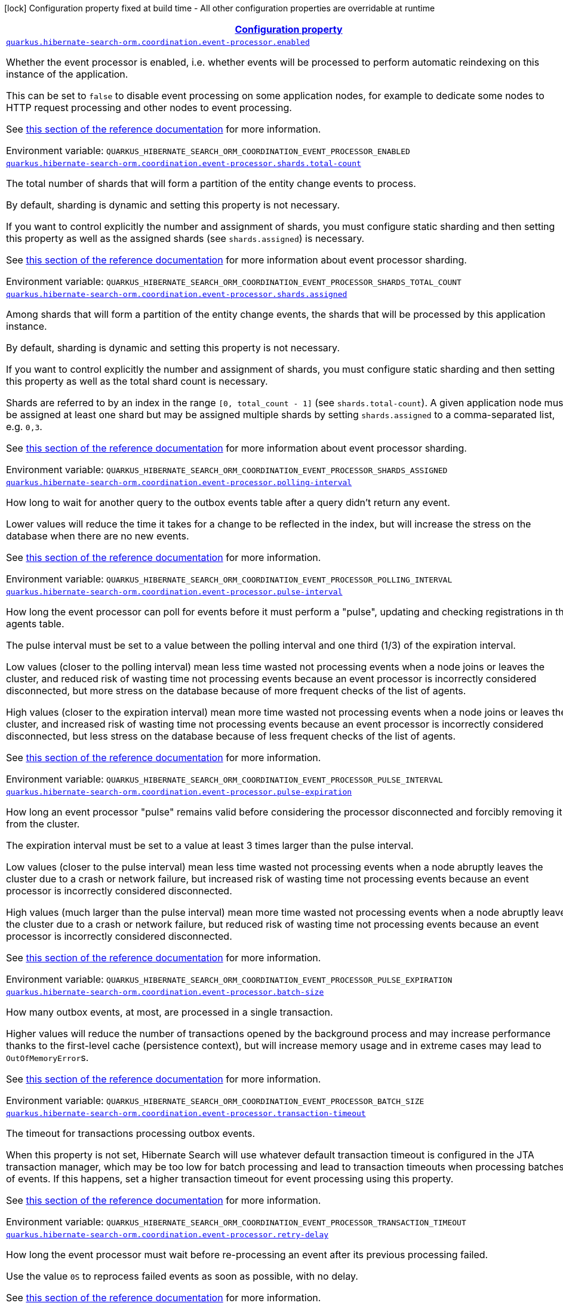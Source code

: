 
:summaryTableId: quarkus-hibernate-search-orm-coordination-outboxpolling-config-group-hibernate-search-outbox-polling-runtime-config-persistence-unit-agents-config
[.configuration-legend]
icon:lock[title=Fixed at build time] Configuration property fixed at build time - All other configuration properties are overridable at runtime
[.configuration-reference, cols="80,.^10,.^10"]
|===

h|[[quarkus-hibernate-search-orm-coordination-outboxpolling-config-group-hibernate-search-outbox-polling-runtime-config-persistence-unit-agents-config_configuration]]link:#quarkus-hibernate-search-orm-coordination-outboxpolling-config-group-hibernate-search-outbox-polling-runtime-config-persistence-unit-agents-config_configuration[Configuration property]

h|Type
h|Default

a| [[quarkus-hibernate-search-orm-coordination-outboxpolling-config-group-hibernate-search-outbox-polling-runtime-config-persistence-unit-agents-config_quarkus-hibernate-search-orm-coordination-event-processor-enabled]]`link:#quarkus-hibernate-search-orm-coordination-outboxpolling-config-group-hibernate-search-outbox-polling-runtime-config-persistence-unit-agents-config_quarkus-hibernate-search-orm-coordination-event-processor-enabled[quarkus.hibernate-search-orm.coordination.event-processor.enabled]`


[.description]
--
Whether the event processor is enabled,
i.e. whether events will be processed to perform automatic reindexing on this instance of the application.

This can be set to `false` to disable event processing on some application nodes,
for example to dedicate some nodes to HTTP request processing and other nodes to event processing.

See
link:{hibernate-search-docs-url}#coordination-outbox-polling-event-processor[this section of the reference documentation]
for more information.

ifdef::add-copy-button-to-env-var[]
Environment variable: env_var_with_copy_button:+++QUARKUS_HIBERNATE_SEARCH_ORM_COORDINATION_EVENT_PROCESSOR_ENABLED+++[]
endif::add-copy-button-to-env-var[]
ifndef::add-copy-button-to-env-var[]
Environment variable: `+++QUARKUS_HIBERNATE_SEARCH_ORM_COORDINATION_EVENT_PROCESSOR_ENABLED+++`
endif::add-copy-button-to-env-var[]
--|boolean 
|`true`


a| [[quarkus-hibernate-search-orm-coordination-outboxpolling-config-group-hibernate-search-outbox-polling-runtime-config-persistence-unit-agents-config_quarkus-hibernate-search-orm-coordination-event-processor-shards-total-count]]`link:#quarkus-hibernate-search-orm-coordination-outboxpolling-config-group-hibernate-search-outbox-polling-runtime-config-persistence-unit-agents-config_quarkus-hibernate-search-orm-coordination-event-processor-shards-total-count[quarkus.hibernate-search-orm.coordination.event-processor.shards.total-count]`


[.description]
--
The total number of shards that will form a partition of the entity change events to process.

By default, sharding is dynamic and setting this property is not necessary.

If you want to control explicitly the number and assignment of shards,
you must configure static sharding and then setting this property as well as the assigned shards (see `shards.assigned`)
is necessary.

See
link:{hibernate-search-docs-url}#coordination-outbox-polling-event-processor-sharding[this section of the reference documentation]
for more information about event processor sharding.

ifdef::add-copy-button-to-env-var[]
Environment variable: env_var_with_copy_button:+++QUARKUS_HIBERNATE_SEARCH_ORM_COORDINATION_EVENT_PROCESSOR_SHARDS_TOTAL_COUNT+++[]
endif::add-copy-button-to-env-var[]
ifndef::add-copy-button-to-env-var[]
Environment variable: `+++QUARKUS_HIBERNATE_SEARCH_ORM_COORDINATION_EVENT_PROCESSOR_SHARDS_TOTAL_COUNT+++`
endif::add-copy-button-to-env-var[]
--|int 
|


a| [[quarkus-hibernate-search-orm-coordination-outboxpolling-config-group-hibernate-search-outbox-polling-runtime-config-persistence-unit-agents-config_quarkus-hibernate-search-orm-coordination-event-processor-shards-assigned]]`link:#quarkus-hibernate-search-orm-coordination-outboxpolling-config-group-hibernate-search-outbox-polling-runtime-config-persistence-unit-agents-config_quarkus-hibernate-search-orm-coordination-event-processor-shards-assigned[quarkus.hibernate-search-orm.coordination.event-processor.shards.assigned]`


[.description]
--
Among shards that will form a partition of the entity change events,
the shards that will be processed by this application instance.

By default, sharding is dynamic and setting this property is not necessary.

If you want to control explicitly the number and assignment of shards,
you must configure static sharding and then setting this property as well as the total shard count
is necessary.

Shards are referred to by an index in the range `[0, total_count - 1]` (see `shards.total-count`).
A given application node must be assigned at least one shard but may be assigned multiple shards
by setting `shards.assigned` to a comma-separated list, e.g. `0,3`.

See
link:{hibernate-search-docs-url}#coordination-outbox-polling-event-processor-sharding[this section of the reference documentation]
for more information about event processor sharding.

ifdef::add-copy-button-to-env-var[]
Environment variable: env_var_with_copy_button:+++QUARKUS_HIBERNATE_SEARCH_ORM_COORDINATION_EVENT_PROCESSOR_SHARDS_ASSIGNED+++[]
endif::add-copy-button-to-env-var[]
ifndef::add-copy-button-to-env-var[]
Environment variable: `+++QUARKUS_HIBERNATE_SEARCH_ORM_COORDINATION_EVENT_PROCESSOR_SHARDS_ASSIGNED+++`
endif::add-copy-button-to-env-var[]
--|list of int 
|


a| [[quarkus-hibernate-search-orm-coordination-outboxpolling-config-group-hibernate-search-outbox-polling-runtime-config-persistence-unit-agents-config_quarkus-hibernate-search-orm-coordination-event-processor-polling-interval]]`link:#quarkus-hibernate-search-orm-coordination-outboxpolling-config-group-hibernate-search-outbox-polling-runtime-config-persistence-unit-agents-config_quarkus-hibernate-search-orm-coordination-event-processor-polling-interval[quarkus.hibernate-search-orm.coordination.event-processor.polling-interval]`


[.description]
--
How long to wait for another query to the outbox events table after a query didn’t return any event.

Lower values will reduce the time it takes for a change to be reflected in the index,
but will increase the stress on the database when there are no new events.

See
link:{hibernate-search-docs-url}#coordination-outbox-polling-event-processor[this section of the reference documentation]
for more information.

ifdef::add-copy-button-to-env-var[]
Environment variable: env_var_with_copy_button:+++QUARKUS_HIBERNATE_SEARCH_ORM_COORDINATION_EVENT_PROCESSOR_POLLING_INTERVAL+++[]
endif::add-copy-button-to-env-var[]
ifndef::add-copy-button-to-env-var[]
Environment variable: `+++QUARKUS_HIBERNATE_SEARCH_ORM_COORDINATION_EVENT_PROCESSOR_POLLING_INTERVAL+++`
endif::add-copy-button-to-env-var[]
--|link:https://docs.oracle.com/javase/8/docs/api/java/time/Duration.html[Duration]
  link:#duration-note-anchor-{summaryTableId}[icon:question-circle[title=More information about the Duration format]]
|`0.100S`


a| [[quarkus-hibernate-search-orm-coordination-outboxpolling-config-group-hibernate-search-outbox-polling-runtime-config-persistence-unit-agents-config_quarkus-hibernate-search-orm-coordination-event-processor-pulse-interval]]`link:#quarkus-hibernate-search-orm-coordination-outboxpolling-config-group-hibernate-search-outbox-polling-runtime-config-persistence-unit-agents-config_quarkus-hibernate-search-orm-coordination-event-processor-pulse-interval[quarkus.hibernate-search-orm.coordination.event-processor.pulse-interval]`


[.description]
--
How long the event processor can poll for events before it must perform a "pulse",
updating and checking registrations in the agents table.

The pulse interval must be set to a value between the polling interval
and one third (1/3) of the expiration interval.

Low values (closer to the polling interval) mean less time wasted not processing events
when a node joins or leaves the cluster,
and reduced risk of wasting time not processing events
because an event processor is incorrectly considered disconnected,
but more stress on the database because of more frequent checks of the list of agents.

High values (closer to the expiration interval) mean more time wasted not processing events
when a node joins or leaves the cluster,
and increased risk of wasting time not processing events
because an event processor is incorrectly considered disconnected,
but less stress on the database because of less frequent checks of the list of agents.

See
link:{hibernate-search-docs-url}#coordination-outbox-polling-event-processor[this section of the reference documentation]
for more information.

ifdef::add-copy-button-to-env-var[]
Environment variable: env_var_with_copy_button:+++QUARKUS_HIBERNATE_SEARCH_ORM_COORDINATION_EVENT_PROCESSOR_PULSE_INTERVAL+++[]
endif::add-copy-button-to-env-var[]
ifndef::add-copy-button-to-env-var[]
Environment variable: `+++QUARKUS_HIBERNATE_SEARCH_ORM_COORDINATION_EVENT_PROCESSOR_PULSE_INTERVAL+++`
endif::add-copy-button-to-env-var[]
--|link:https://docs.oracle.com/javase/8/docs/api/java/time/Duration.html[Duration]
  link:#duration-note-anchor-{summaryTableId}[icon:question-circle[title=More information about the Duration format]]
|`2S`


a| [[quarkus-hibernate-search-orm-coordination-outboxpolling-config-group-hibernate-search-outbox-polling-runtime-config-persistence-unit-agents-config_quarkus-hibernate-search-orm-coordination-event-processor-pulse-expiration]]`link:#quarkus-hibernate-search-orm-coordination-outboxpolling-config-group-hibernate-search-outbox-polling-runtime-config-persistence-unit-agents-config_quarkus-hibernate-search-orm-coordination-event-processor-pulse-expiration[quarkus.hibernate-search-orm.coordination.event-processor.pulse-expiration]`


[.description]
--
How long an event processor "pulse" remains valid before considering the processor disconnected
and forcibly removing it from the cluster.

The expiration interval must be set to a value at least 3 times larger than the pulse interval.

Low values (closer to the pulse interval) mean less time wasted not processing events
when a node abruptly leaves the cluster due to a crash or network failure,
but increased risk of wasting time not processing events
because an event processor is incorrectly considered disconnected.

High values (much larger than the pulse interval) mean more time wasted not processing events
when a node abruptly leaves the cluster due to a crash or network failure,
but reduced risk of wasting time not processing events
because an event processor is incorrectly considered disconnected.

See
link:{hibernate-search-docs-url}#coordination-outbox-polling-event-processor[this section of the reference documentation]
for more information.

ifdef::add-copy-button-to-env-var[]
Environment variable: env_var_with_copy_button:+++QUARKUS_HIBERNATE_SEARCH_ORM_COORDINATION_EVENT_PROCESSOR_PULSE_EXPIRATION+++[]
endif::add-copy-button-to-env-var[]
ifndef::add-copy-button-to-env-var[]
Environment variable: `+++QUARKUS_HIBERNATE_SEARCH_ORM_COORDINATION_EVENT_PROCESSOR_PULSE_EXPIRATION+++`
endif::add-copy-button-to-env-var[]
--|link:https://docs.oracle.com/javase/8/docs/api/java/time/Duration.html[Duration]
  link:#duration-note-anchor-{summaryTableId}[icon:question-circle[title=More information about the Duration format]]
|`30S`


a| [[quarkus-hibernate-search-orm-coordination-outboxpolling-config-group-hibernate-search-outbox-polling-runtime-config-persistence-unit-agents-config_quarkus-hibernate-search-orm-coordination-event-processor-batch-size]]`link:#quarkus-hibernate-search-orm-coordination-outboxpolling-config-group-hibernate-search-outbox-polling-runtime-config-persistence-unit-agents-config_quarkus-hibernate-search-orm-coordination-event-processor-batch-size[quarkus.hibernate-search-orm.coordination.event-processor.batch-size]`


[.description]
--
How many outbox events, at most, are processed in a single transaction.

Higher values will reduce the number of transactions opened by the background process
and may increase performance thanks to the first-level cache (persistence context),
but will increase memory usage and in extreme cases may lead to ``OutOfMemoryError``s.

See
link:{hibernate-search-docs-url}#coordination-outbox-polling-event-processor[this section of the reference documentation]
for more information.

ifdef::add-copy-button-to-env-var[]
Environment variable: env_var_with_copy_button:+++QUARKUS_HIBERNATE_SEARCH_ORM_COORDINATION_EVENT_PROCESSOR_BATCH_SIZE+++[]
endif::add-copy-button-to-env-var[]
ifndef::add-copy-button-to-env-var[]
Environment variable: `+++QUARKUS_HIBERNATE_SEARCH_ORM_COORDINATION_EVENT_PROCESSOR_BATCH_SIZE+++`
endif::add-copy-button-to-env-var[]
--|int 
|`50`


a| [[quarkus-hibernate-search-orm-coordination-outboxpolling-config-group-hibernate-search-outbox-polling-runtime-config-persistence-unit-agents-config_quarkus-hibernate-search-orm-coordination-event-processor-transaction-timeout]]`link:#quarkus-hibernate-search-orm-coordination-outboxpolling-config-group-hibernate-search-outbox-polling-runtime-config-persistence-unit-agents-config_quarkus-hibernate-search-orm-coordination-event-processor-transaction-timeout[quarkus.hibernate-search-orm.coordination.event-processor.transaction-timeout]`


[.description]
--
The timeout for transactions processing outbox events.

When this property is not set,
Hibernate Search will use whatever default transaction timeout is configured in the JTA transaction manager,
which may be too low for batch processing and lead to transaction timeouts when processing batches of events.
If this happens, set a higher transaction timeout for event processing using this property.

See
link:{hibernate-search-docs-url}#coordination-outbox-polling-event-processor[this section of the reference documentation]
for more information.

ifdef::add-copy-button-to-env-var[]
Environment variable: env_var_with_copy_button:+++QUARKUS_HIBERNATE_SEARCH_ORM_COORDINATION_EVENT_PROCESSOR_TRANSACTION_TIMEOUT+++[]
endif::add-copy-button-to-env-var[]
ifndef::add-copy-button-to-env-var[]
Environment variable: `+++QUARKUS_HIBERNATE_SEARCH_ORM_COORDINATION_EVENT_PROCESSOR_TRANSACTION_TIMEOUT+++`
endif::add-copy-button-to-env-var[]
--|link:https://docs.oracle.com/javase/8/docs/api/java/time/Duration.html[Duration]
  link:#duration-note-anchor-{summaryTableId}[icon:question-circle[title=More information about the Duration format]]
|


a| [[quarkus-hibernate-search-orm-coordination-outboxpolling-config-group-hibernate-search-outbox-polling-runtime-config-persistence-unit-agents-config_quarkus-hibernate-search-orm-coordination-event-processor-retry-delay]]`link:#quarkus-hibernate-search-orm-coordination-outboxpolling-config-group-hibernate-search-outbox-polling-runtime-config-persistence-unit-agents-config_quarkus-hibernate-search-orm-coordination-event-processor-retry-delay[quarkus.hibernate-search-orm.coordination.event-processor.retry-delay]`


[.description]
--
How long the event processor must wait before re-processing an event after its previous processing failed.

Use the value `0S` to reprocess failed events as soon as possible, with no delay.

See
link:{hibernate-search-docs-url}#coordination-outbox-polling-event-processor[this section of the reference documentation]
for more information.

ifdef::add-copy-button-to-env-var[]
Environment variable: env_var_with_copy_button:+++QUARKUS_HIBERNATE_SEARCH_ORM_COORDINATION_EVENT_PROCESSOR_RETRY_DELAY+++[]
endif::add-copy-button-to-env-var[]
ifndef::add-copy-button-to-env-var[]
Environment variable: `+++QUARKUS_HIBERNATE_SEARCH_ORM_COORDINATION_EVENT_PROCESSOR_RETRY_DELAY+++`
endif::add-copy-button-to-env-var[]
--|link:https://docs.oracle.com/javase/8/docs/api/java/time/Duration.html[Duration]
  link:#duration-note-anchor-{summaryTableId}[icon:question-circle[title=More information about the Duration format]]
|`30S`


a| [[quarkus-hibernate-search-orm-coordination-outboxpolling-config-group-hibernate-search-outbox-polling-runtime-config-persistence-unit-agents-config_quarkus-hibernate-search-orm-coordination-mass-indexer-polling-interval]]`link:#quarkus-hibernate-search-orm-coordination-outboxpolling-config-group-hibernate-search-outbox-polling-runtime-config-persistence-unit-agents-config_quarkus-hibernate-search-orm-coordination-mass-indexer-polling-interval[quarkus.hibernate-search-orm.coordination.mass-indexer.polling-interval]`


[.description]
--
How long to wait for another query to the agent table
when actively waiting for event processors to suspend themselves.

Low values will reduce the time it takes for the mass indexer agent to detect
that event processors finally suspended themselves,
but will increase the stress on the database while the mass indexer agent is actively waiting.

High values will increase the time it takes for the mass indexer agent to detect
that event processors finally suspended themselves,
but will reduce the stress on the database while the mass indexer agent is actively waiting.

See
link:{hibernate-search-docs-url}#coordination-outbox-polling-mass-indexer[this section of the reference documentation]
for more information.

ifdef::add-copy-button-to-env-var[]
Environment variable: env_var_with_copy_button:+++QUARKUS_HIBERNATE_SEARCH_ORM_COORDINATION_MASS_INDEXER_POLLING_INTERVAL+++[]
endif::add-copy-button-to-env-var[]
ifndef::add-copy-button-to-env-var[]
Environment variable: `+++QUARKUS_HIBERNATE_SEARCH_ORM_COORDINATION_MASS_INDEXER_POLLING_INTERVAL+++`
endif::add-copy-button-to-env-var[]
--|link:https://docs.oracle.com/javase/8/docs/api/java/time/Duration.html[Duration]
  link:#duration-note-anchor-{summaryTableId}[icon:question-circle[title=More information about the Duration format]]
|`0.100S`


a| [[quarkus-hibernate-search-orm-coordination-outboxpolling-config-group-hibernate-search-outbox-polling-runtime-config-persistence-unit-agents-config_quarkus-hibernate-search-orm-coordination-mass-indexer-pulse-interval]]`link:#quarkus-hibernate-search-orm-coordination-outboxpolling-config-group-hibernate-search-outbox-polling-runtime-config-persistence-unit-agents-config_quarkus-hibernate-search-orm-coordination-mass-indexer-pulse-interval[quarkus.hibernate-search-orm.coordination.mass-indexer.pulse-interval]`


[.description]
--
How long the mass indexer can wait before it must perform a "pulse",
updating and checking registrations in the agent table.

The pulse interval must be set to a value between the polling interval
and one third (1/3) of the expiration interval.

Low values (closer to the polling interval) mean reduced risk of
event processors starting to process events again during mass indexing
because a mass indexer agent is incorrectly considered disconnected,
but more stress on the database because of more frequent updates of the mass indexer agent's entry in the agent table.

High values (closer to the expiration interval) mean increased risk of
event processors starting to process events again during mass indexing
because a mass indexer agent is incorrectly considered disconnected,
but less stress on the database because of less frequent updates of the mass indexer agent's entry in the agent table.

See
link:{hibernate-search-docs-url}#coordination-outbox-polling-mass-indexer[this section of the reference documentation]
for more information.

ifdef::add-copy-button-to-env-var[]
Environment variable: env_var_with_copy_button:+++QUARKUS_HIBERNATE_SEARCH_ORM_COORDINATION_MASS_INDEXER_PULSE_INTERVAL+++[]
endif::add-copy-button-to-env-var[]
ifndef::add-copy-button-to-env-var[]
Environment variable: `+++QUARKUS_HIBERNATE_SEARCH_ORM_COORDINATION_MASS_INDEXER_PULSE_INTERVAL+++`
endif::add-copy-button-to-env-var[]
--|link:https://docs.oracle.com/javase/8/docs/api/java/time/Duration.html[Duration]
  link:#duration-note-anchor-{summaryTableId}[icon:question-circle[title=More information about the Duration format]]
|`2S`


a| [[quarkus-hibernate-search-orm-coordination-outboxpolling-config-group-hibernate-search-outbox-polling-runtime-config-persistence-unit-agents-config_quarkus-hibernate-search-orm-coordination-mass-indexer-pulse-expiration]]`link:#quarkus-hibernate-search-orm-coordination-outboxpolling-config-group-hibernate-search-outbox-polling-runtime-config-persistence-unit-agents-config_quarkus-hibernate-search-orm-coordination-mass-indexer-pulse-expiration[quarkus.hibernate-search-orm.coordination.mass-indexer.pulse-expiration]`


[.description]
--
How long an event processor "pulse" remains valid before considering the processor disconnected
and forcibly removing it from the cluster.

The expiration interval must be set to a value at least 3 times larger than the pulse interval.

Low values (closer to the pulse interval) mean less time wasted with event processors not processing events
when a mass indexer agent terminates due to a crash,
but increased risk of event processors starting to process events again during mass indexing
because a mass indexer agent is incorrectly considered disconnected.

High values (much larger than the pulse interval) mean more time wasted with event processors not processing events
when a mass indexer agent terminates due to a crash,
but reduced risk of event processors starting to process events again during mass indexing
because a mass indexer agent is incorrectly considered disconnected.

See
link:{hibernate-search-docs-url}#coordination-outbox-polling-mass-indexer[this section of the reference documentation]
for more information.

ifdef::add-copy-button-to-env-var[]
Environment variable: env_var_with_copy_button:+++QUARKUS_HIBERNATE_SEARCH_ORM_COORDINATION_MASS_INDEXER_PULSE_EXPIRATION+++[]
endif::add-copy-button-to-env-var[]
ifndef::add-copy-button-to-env-var[]
Environment variable: `+++QUARKUS_HIBERNATE_SEARCH_ORM_COORDINATION_MASS_INDEXER_PULSE_EXPIRATION+++`
endif::add-copy-button-to-env-var[]
--|link:https://docs.oracle.com/javase/8/docs/api/java/time/Duration.html[Duration]
  link:#duration-note-anchor-{summaryTableId}[icon:question-circle[title=More information about the Duration format]]
|`30S`


a| [[quarkus-hibernate-search-orm-coordination-outboxpolling-config-group-hibernate-search-outbox-polling-runtime-config-persistence-unit-agents-config_quarkus-hibernate-search-orm-coordination-tenants-tenant-id-event-processor-enabled]]`link:#quarkus-hibernate-search-orm-coordination-outboxpolling-config-group-hibernate-search-outbox-polling-runtime-config-persistence-unit-agents-config_quarkus-hibernate-search-orm-coordination-tenants-tenant-id-event-processor-enabled[quarkus.hibernate-search-orm.coordination.tenants."tenant-id".event-processor.enabled]`


[.description]
--
Whether the event processor is enabled,
i.e. whether events will be processed to perform automatic reindexing on this instance of the application.

This can be set to `false` to disable event processing on some application nodes,
for example to dedicate some nodes to HTTP request processing and other nodes to event processing.

See
link:{hibernate-search-docs-url}#coordination-outbox-polling-event-processor[this section of the reference documentation]
for more information.

ifdef::add-copy-button-to-env-var[]
Environment variable: env_var_with_copy_button:+++QUARKUS_HIBERNATE_SEARCH_ORM_COORDINATION_TENANTS__TENANT_ID__EVENT_PROCESSOR_ENABLED+++[]
endif::add-copy-button-to-env-var[]
ifndef::add-copy-button-to-env-var[]
Environment variable: `+++QUARKUS_HIBERNATE_SEARCH_ORM_COORDINATION_TENANTS__TENANT_ID__EVENT_PROCESSOR_ENABLED+++`
endif::add-copy-button-to-env-var[]
--|boolean 
|`true`


a| [[quarkus-hibernate-search-orm-coordination-outboxpolling-config-group-hibernate-search-outbox-polling-runtime-config-persistence-unit-agents-config_quarkus-hibernate-search-orm-coordination-tenants-tenant-id-event-processor-shards-total-count]]`link:#quarkus-hibernate-search-orm-coordination-outboxpolling-config-group-hibernate-search-outbox-polling-runtime-config-persistence-unit-agents-config_quarkus-hibernate-search-orm-coordination-tenants-tenant-id-event-processor-shards-total-count[quarkus.hibernate-search-orm.coordination.tenants."tenant-id".event-processor.shards.total-count]`


[.description]
--
The total number of shards that will form a partition of the entity change events to process.

By default, sharding is dynamic and setting this property is not necessary.

If you want to control explicitly the number and assignment of shards,
you must configure static sharding and then setting this property as well as the assigned shards (see `shards.assigned`)
is necessary.

See
link:{hibernate-search-docs-url}#coordination-outbox-polling-event-processor-sharding[this section of the reference documentation]
for more information about event processor sharding.

ifdef::add-copy-button-to-env-var[]
Environment variable: env_var_with_copy_button:+++QUARKUS_HIBERNATE_SEARCH_ORM_COORDINATION_TENANTS__TENANT_ID__EVENT_PROCESSOR_SHARDS_TOTAL_COUNT+++[]
endif::add-copy-button-to-env-var[]
ifndef::add-copy-button-to-env-var[]
Environment variable: `+++QUARKUS_HIBERNATE_SEARCH_ORM_COORDINATION_TENANTS__TENANT_ID__EVENT_PROCESSOR_SHARDS_TOTAL_COUNT+++`
endif::add-copy-button-to-env-var[]
--|int 
|


a| [[quarkus-hibernate-search-orm-coordination-outboxpolling-config-group-hibernate-search-outbox-polling-runtime-config-persistence-unit-agents-config_quarkus-hibernate-search-orm-coordination-tenants-tenant-id-event-processor-shards-assigned]]`link:#quarkus-hibernate-search-orm-coordination-outboxpolling-config-group-hibernate-search-outbox-polling-runtime-config-persistence-unit-agents-config_quarkus-hibernate-search-orm-coordination-tenants-tenant-id-event-processor-shards-assigned[quarkus.hibernate-search-orm.coordination.tenants."tenant-id".event-processor.shards.assigned]`


[.description]
--
Among shards that will form a partition of the entity change events,
the shards that will be processed by this application instance.

By default, sharding is dynamic and setting this property is not necessary.

If you want to control explicitly the number and assignment of shards,
you must configure static sharding and then setting this property as well as the total shard count
is necessary.

Shards are referred to by an index in the range `[0, total_count - 1]` (see `shards.total-count`).
A given application node must be assigned at least one shard but may be assigned multiple shards
by setting `shards.assigned` to a comma-separated list, e.g. `0,3`.

See
link:{hibernate-search-docs-url}#coordination-outbox-polling-event-processor-sharding[this section of the reference documentation]
for more information about event processor sharding.

ifdef::add-copy-button-to-env-var[]
Environment variable: env_var_with_copy_button:+++QUARKUS_HIBERNATE_SEARCH_ORM_COORDINATION_TENANTS__TENANT_ID__EVENT_PROCESSOR_SHARDS_ASSIGNED+++[]
endif::add-copy-button-to-env-var[]
ifndef::add-copy-button-to-env-var[]
Environment variable: `+++QUARKUS_HIBERNATE_SEARCH_ORM_COORDINATION_TENANTS__TENANT_ID__EVENT_PROCESSOR_SHARDS_ASSIGNED+++`
endif::add-copy-button-to-env-var[]
--|list of int 
|


a| [[quarkus-hibernate-search-orm-coordination-outboxpolling-config-group-hibernate-search-outbox-polling-runtime-config-persistence-unit-agents-config_quarkus-hibernate-search-orm-coordination-tenants-tenant-id-event-processor-polling-interval]]`link:#quarkus-hibernate-search-orm-coordination-outboxpolling-config-group-hibernate-search-outbox-polling-runtime-config-persistence-unit-agents-config_quarkus-hibernate-search-orm-coordination-tenants-tenant-id-event-processor-polling-interval[quarkus.hibernate-search-orm.coordination.tenants."tenant-id".event-processor.polling-interval]`


[.description]
--
How long to wait for another query to the outbox events table after a query didn’t return any event.

Lower values will reduce the time it takes for a change to be reflected in the index,
but will increase the stress on the database when there are no new events.

See
link:{hibernate-search-docs-url}#coordination-outbox-polling-event-processor[this section of the reference documentation]
for more information.

ifdef::add-copy-button-to-env-var[]
Environment variable: env_var_with_copy_button:+++QUARKUS_HIBERNATE_SEARCH_ORM_COORDINATION_TENANTS__TENANT_ID__EVENT_PROCESSOR_POLLING_INTERVAL+++[]
endif::add-copy-button-to-env-var[]
ifndef::add-copy-button-to-env-var[]
Environment variable: `+++QUARKUS_HIBERNATE_SEARCH_ORM_COORDINATION_TENANTS__TENANT_ID__EVENT_PROCESSOR_POLLING_INTERVAL+++`
endif::add-copy-button-to-env-var[]
--|link:https://docs.oracle.com/javase/8/docs/api/java/time/Duration.html[Duration]
  link:#duration-note-anchor-{summaryTableId}[icon:question-circle[title=More information about the Duration format]]
|`0.100S`


a| [[quarkus-hibernate-search-orm-coordination-outboxpolling-config-group-hibernate-search-outbox-polling-runtime-config-persistence-unit-agents-config_quarkus-hibernate-search-orm-coordination-tenants-tenant-id-event-processor-pulse-interval]]`link:#quarkus-hibernate-search-orm-coordination-outboxpolling-config-group-hibernate-search-outbox-polling-runtime-config-persistence-unit-agents-config_quarkus-hibernate-search-orm-coordination-tenants-tenant-id-event-processor-pulse-interval[quarkus.hibernate-search-orm.coordination.tenants."tenant-id".event-processor.pulse-interval]`


[.description]
--
How long the event processor can poll for events before it must perform a "pulse",
updating and checking registrations in the agents table.

The pulse interval must be set to a value between the polling interval
and one third (1/3) of the expiration interval.

Low values (closer to the polling interval) mean less time wasted not processing events
when a node joins or leaves the cluster,
and reduced risk of wasting time not processing events
because an event processor is incorrectly considered disconnected,
but more stress on the database because of more frequent checks of the list of agents.

High values (closer to the expiration interval) mean more time wasted not processing events
when a node joins or leaves the cluster,
and increased risk of wasting time not processing events
because an event processor is incorrectly considered disconnected,
but less stress on the database because of less frequent checks of the list of agents.

See
link:{hibernate-search-docs-url}#coordination-outbox-polling-event-processor[this section of the reference documentation]
for more information.

ifdef::add-copy-button-to-env-var[]
Environment variable: env_var_with_copy_button:+++QUARKUS_HIBERNATE_SEARCH_ORM_COORDINATION_TENANTS__TENANT_ID__EVENT_PROCESSOR_PULSE_INTERVAL+++[]
endif::add-copy-button-to-env-var[]
ifndef::add-copy-button-to-env-var[]
Environment variable: `+++QUARKUS_HIBERNATE_SEARCH_ORM_COORDINATION_TENANTS__TENANT_ID__EVENT_PROCESSOR_PULSE_INTERVAL+++`
endif::add-copy-button-to-env-var[]
--|link:https://docs.oracle.com/javase/8/docs/api/java/time/Duration.html[Duration]
  link:#duration-note-anchor-{summaryTableId}[icon:question-circle[title=More information about the Duration format]]
|`2S`


a| [[quarkus-hibernate-search-orm-coordination-outboxpolling-config-group-hibernate-search-outbox-polling-runtime-config-persistence-unit-agents-config_quarkus-hibernate-search-orm-coordination-tenants-tenant-id-event-processor-pulse-expiration]]`link:#quarkus-hibernate-search-orm-coordination-outboxpolling-config-group-hibernate-search-outbox-polling-runtime-config-persistence-unit-agents-config_quarkus-hibernate-search-orm-coordination-tenants-tenant-id-event-processor-pulse-expiration[quarkus.hibernate-search-orm.coordination.tenants."tenant-id".event-processor.pulse-expiration]`


[.description]
--
How long an event processor "pulse" remains valid before considering the processor disconnected
and forcibly removing it from the cluster.

The expiration interval must be set to a value at least 3 times larger than the pulse interval.

Low values (closer to the pulse interval) mean less time wasted not processing events
when a node abruptly leaves the cluster due to a crash or network failure,
but increased risk of wasting time not processing events
because an event processor is incorrectly considered disconnected.

High values (much larger than the pulse interval) mean more time wasted not processing events
when a node abruptly leaves the cluster due to a crash or network failure,
but reduced risk of wasting time not processing events
because an event processor is incorrectly considered disconnected.

See
link:{hibernate-search-docs-url}#coordination-outbox-polling-event-processor[this section of the reference documentation]
for more information.

ifdef::add-copy-button-to-env-var[]
Environment variable: env_var_with_copy_button:+++QUARKUS_HIBERNATE_SEARCH_ORM_COORDINATION_TENANTS__TENANT_ID__EVENT_PROCESSOR_PULSE_EXPIRATION+++[]
endif::add-copy-button-to-env-var[]
ifndef::add-copy-button-to-env-var[]
Environment variable: `+++QUARKUS_HIBERNATE_SEARCH_ORM_COORDINATION_TENANTS__TENANT_ID__EVENT_PROCESSOR_PULSE_EXPIRATION+++`
endif::add-copy-button-to-env-var[]
--|link:https://docs.oracle.com/javase/8/docs/api/java/time/Duration.html[Duration]
  link:#duration-note-anchor-{summaryTableId}[icon:question-circle[title=More information about the Duration format]]
|`30S`


a| [[quarkus-hibernate-search-orm-coordination-outboxpolling-config-group-hibernate-search-outbox-polling-runtime-config-persistence-unit-agents-config_quarkus-hibernate-search-orm-coordination-tenants-tenant-id-event-processor-batch-size]]`link:#quarkus-hibernate-search-orm-coordination-outboxpolling-config-group-hibernate-search-outbox-polling-runtime-config-persistence-unit-agents-config_quarkus-hibernate-search-orm-coordination-tenants-tenant-id-event-processor-batch-size[quarkus.hibernate-search-orm.coordination.tenants."tenant-id".event-processor.batch-size]`


[.description]
--
How many outbox events, at most, are processed in a single transaction.

Higher values will reduce the number of transactions opened by the background process
and may increase performance thanks to the first-level cache (persistence context),
but will increase memory usage and in extreme cases may lead to ``OutOfMemoryError``s.

See
link:{hibernate-search-docs-url}#coordination-outbox-polling-event-processor[this section of the reference documentation]
for more information.

ifdef::add-copy-button-to-env-var[]
Environment variable: env_var_with_copy_button:+++QUARKUS_HIBERNATE_SEARCH_ORM_COORDINATION_TENANTS__TENANT_ID__EVENT_PROCESSOR_BATCH_SIZE+++[]
endif::add-copy-button-to-env-var[]
ifndef::add-copy-button-to-env-var[]
Environment variable: `+++QUARKUS_HIBERNATE_SEARCH_ORM_COORDINATION_TENANTS__TENANT_ID__EVENT_PROCESSOR_BATCH_SIZE+++`
endif::add-copy-button-to-env-var[]
--|int 
|`50`


a| [[quarkus-hibernate-search-orm-coordination-outboxpolling-config-group-hibernate-search-outbox-polling-runtime-config-persistence-unit-agents-config_quarkus-hibernate-search-orm-coordination-tenants-tenant-id-event-processor-transaction-timeout]]`link:#quarkus-hibernate-search-orm-coordination-outboxpolling-config-group-hibernate-search-outbox-polling-runtime-config-persistence-unit-agents-config_quarkus-hibernate-search-orm-coordination-tenants-tenant-id-event-processor-transaction-timeout[quarkus.hibernate-search-orm.coordination.tenants."tenant-id".event-processor.transaction-timeout]`


[.description]
--
The timeout for transactions processing outbox events.

When this property is not set,
Hibernate Search will use whatever default transaction timeout is configured in the JTA transaction manager,
which may be too low for batch processing and lead to transaction timeouts when processing batches of events.
If this happens, set a higher transaction timeout for event processing using this property.

See
link:{hibernate-search-docs-url}#coordination-outbox-polling-event-processor[this section of the reference documentation]
for more information.

ifdef::add-copy-button-to-env-var[]
Environment variable: env_var_with_copy_button:+++QUARKUS_HIBERNATE_SEARCH_ORM_COORDINATION_TENANTS__TENANT_ID__EVENT_PROCESSOR_TRANSACTION_TIMEOUT+++[]
endif::add-copy-button-to-env-var[]
ifndef::add-copy-button-to-env-var[]
Environment variable: `+++QUARKUS_HIBERNATE_SEARCH_ORM_COORDINATION_TENANTS__TENANT_ID__EVENT_PROCESSOR_TRANSACTION_TIMEOUT+++`
endif::add-copy-button-to-env-var[]
--|link:https://docs.oracle.com/javase/8/docs/api/java/time/Duration.html[Duration]
  link:#duration-note-anchor-{summaryTableId}[icon:question-circle[title=More information about the Duration format]]
|


a| [[quarkus-hibernate-search-orm-coordination-outboxpolling-config-group-hibernate-search-outbox-polling-runtime-config-persistence-unit-agents-config_quarkus-hibernate-search-orm-coordination-tenants-tenant-id-event-processor-retry-delay]]`link:#quarkus-hibernate-search-orm-coordination-outboxpolling-config-group-hibernate-search-outbox-polling-runtime-config-persistence-unit-agents-config_quarkus-hibernate-search-orm-coordination-tenants-tenant-id-event-processor-retry-delay[quarkus.hibernate-search-orm.coordination.tenants."tenant-id".event-processor.retry-delay]`


[.description]
--
How long the event processor must wait before re-processing an event after its previous processing failed.

Use the value `0S` to reprocess failed events as soon as possible, with no delay.

See
link:{hibernate-search-docs-url}#coordination-outbox-polling-event-processor[this section of the reference documentation]
for more information.

ifdef::add-copy-button-to-env-var[]
Environment variable: env_var_with_copy_button:+++QUARKUS_HIBERNATE_SEARCH_ORM_COORDINATION_TENANTS__TENANT_ID__EVENT_PROCESSOR_RETRY_DELAY+++[]
endif::add-copy-button-to-env-var[]
ifndef::add-copy-button-to-env-var[]
Environment variable: `+++QUARKUS_HIBERNATE_SEARCH_ORM_COORDINATION_TENANTS__TENANT_ID__EVENT_PROCESSOR_RETRY_DELAY+++`
endif::add-copy-button-to-env-var[]
--|link:https://docs.oracle.com/javase/8/docs/api/java/time/Duration.html[Duration]
  link:#duration-note-anchor-{summaryTableId}[icon:question-circle[title=More information about the Duration format]]
|`30S`


a| [[quarkus-hibernate-search-orm-coordination-outboxpolling-config-group-hibernate-search-outbox-polling-runtime-config-persistence-unit-agents-config_quarkus-hibernate-search-orm-coordination-tenants-tenant-id-mass-indexer-polling-interval]]`link:#quarkus-hibernate-search-orm-coordination-outboxpolling-config-group-hibernate-search-outbox-polling-runtime-config-persistence-unit-agents-config_quarkus-hibernate-search-orm-coordination-tenants-tenant-id-mass-indexer-polling-interval[quarkus.hibernate-search-orm.coordination.tenants."tenant-id".mass-indexer.polling-interval]`


[.description]
--
How long to wait for another query to the agent table
when actively waiting for event processors to suspend themselves.

Low values will reduce the time it takes for the mass indexer agent to detect
that event processors finally suspended themselves,
but will increase the stress on the database while the mass indexer agent is actively waiting.

High values will increase the time it takes for the mass indexer agent to detect
that event processors finally suspended themselves,
but will reduce the stress on the database while the mass indexer agent is actively waiting.

See
link:{hibernate-search-docs-url}#coordination-outbox-polling-mass-indexer[this section of the reference documentation]
for more information.

ifdef::add-copy-button-to-env-var[]
Environment variable: env_var_with_copy_button:+++QUARKUS_HIBERNATE_SEARCH_ORM_COORDINATION_TENANTS__TENANT_ID__MASS_INDEXER_POLLING_INTERVAL+++[]
endif::add-copy-button-to-env-var[]
ifndef::add-copy-button-to-env-var[]
Environment variable: `+++QUARKUS_HIBERNATE_SEARCH_ORM_COORDINATION_TENANTS__TENANT_ID__MASS_INDEXER_POLLING_INTERVAL+++`
endif::add-copy-button-to-env-var[]
--|link:https://docs.oracle.com/javase/8/docs/api/java/time/Duration.html[Duration]
  link:#duration-note-anchor-{summaryTableId}[icon:question-circle[title=More information about the Duration format]]
|`0.100S`


a| [[quarkus-hibernate-search-orm-coordination-outboxpolling-config-group-hibernate-search-outbox-polling-runtime-config-persistence-unit-agents-config_quarkus-hibernate-search-orm-coordination-tenants-tenant-id-mass-indexer-pulse-interval]]`link:#quarkus-hibernate-search-orm-coordination-outboxpolling-config-group-hibernate-search-outbox-polling-runtime-config-persistence-unit-agents-config_quarkus-hibernate-search-orm-coordination-tenants-tenant-id-mass-indexer-pulse-interval[quarkus.hibernate-search-orm.coordination.tenants."tenant-id".mass-indexer.pulse-interval]`


[.description]
--
How long the mass indexer can wait before it must perform a "pulse",
updating and checking registrations in the agent table.

The pulse interval must be set to a value between the polling interval
and one third (1/3) of the expiration interval.

Low values (closer to the polling interval) mean reduced risk of
event processors starting to process events again during mass indexing
because a mass indexer agent is incorrectly considered disconnected,
but more stress on the database because of more frequent updates of the mass indexer agent's entry in the agent table.

High values (closer to the expiration interval) mean increased risk of
event processors starting to process events again during mass indexing
because a mass indexer agent is incorrectly considered disconnected,
but less stress on the database because of less frequent updates of the mass indexer agent's entry in the agent table.

See
link:{hibernate-search-docs-url}#coordination-outbox-polling-mass-indexer[this section of the reference documentation]
for more information.

ifdef::add-copy-button-to-env-var[]
Environment variable: env_var_with_copy_button:+++QUARKUS_HIBERNATE_SEARCH_ORM_COORDINATION_TENANTS__TENANT_ID__MASS_INDEXER_PULSE_INTERVAL+++[]
endif::add-copy-button-to-env-var[]
ifndef::add-copy-button-to-env-var[]
Environment variable: `+++QUARKUS_HIBERNATE_SEARCH_ORM_COORDINATION_TENANTS__TENANT_ID__MASS_INDEXER_PULSE_INTERVAL+++`
endif::add-copy-button-to-env-var[]
--|link:https://docs.oracle.com/javase/8/docs/api/java/time/Duration.html[Duration]
  link:#duration-note-anchor-{summaryTableId}[icon:question-circle[title=More information about the Duration format]]
|`2S`


a| [[quarkus-hibernate-search-orm-coordination-outboxpolling-config-group-hibernate-search-outbox-polling-runtime-config-persistence-unit-agents-config_quarkus-hibernate-search-orm-coordination-tenants-tenant-id-mass-indexer-pulse-expiration]]`link:#quarkus-hibernate-search-orm-coordination-outboxpolling-config-group-hibernate-search-outbox-polling-runtime-config-persistence-unit-agents-config_quarkus-hibernate-search-orm-coordination-tenants-tenant-id-mass-indexer-pulse-expiration[quarkus.hibernate-search-orm.coordination.tenants."tenant-id".mass-indexer.pulse-expiration]`


[.description]
--
How long an event processor "pulse" remains valid before considering the processor disconnected
and forcibly removing it from the cluster.

The expiration interval must be set to a value at least 3 times larger than the pulse interval.

Low values (closer to the pulse interval) mean less time wasted with event processors not processing events
when a mass indexer agent terminates due to a crash,
but increased risk of event processors starting to process events again during mass indexing
because a mass indexer agent is incorrectly considered disconnected.

High values (much larger than the pulse interval) mean more time wasted with event processors not processing events
when a mass indexer agent terminates due to a crash,
but reduced risk of event processors starting to process events again during mass indexing
because a mass indexer agent is incorrectly considered disconnected.

See
link:{hibernate-search-docs-url}#coordination-outbox-polling-mass-indexer[this section of the reference documentation]
for more information.

ifdef::add-copy-button-to-env-var[]
Environment variable: env_var_with_copy_button:+++QUARKUS_HIBERNATE_SEARCH_ORM_COORDINATION_TENANTS__TENANT_ID__MASS_INDEXER_PULSE_EXPIRATION+++[]
endif::add-copy-button-to-env-var[]
ifndef::add-copy-button-to-env-var[]
Environment variable: `+++QUARKUS_HIBERNATE_SEARCH_ORM_COORDINATION_TENANTS__TENANT_ID__MASS_INDEXER_PULSE_EXPIRATION+++`
endif::add-copy-button-to-env-var[]
--|link:https://docs.oracle.com/javase/8/docs/api/java/time/Duration.html[Duration]
  link:#duration-note-anchor-{summaryTableId}[icon:question-circle[title=More information about the Duration format]]
|`30S`


a| [[quarkus-hibernate-search-orm-coordination-outboxpolling-config-group-hibernate-search-outbox-polling-runtime-config-persistence-unit-agents-config_quarkus-hibernate-search-orm-persistence-unit-name-coordination-event-processor-enabled]]`link:#quarkus-hibernate-search-orm-coordination-outboxpolling-config-group-hibernate-search-outbox-polling-runtime-config-persistence-unit-agents-config_quarkus-hibernate-search-orm-persistence-unit-name-coordination-event-processor-enabled[quarkus.hibernate-search-orm."persistence-unit-name".coordination.event-processor.enabled]`


[.description]
--
Whether the event processor is enabled,
i.e. whether events will be processed to perform automatic reindexing on this instance of the application.

This can be set to `false` to disable event processing on some application nodes,
for example to dedicate some nodes to HTTP request processing and other nodes to event processing.

See
link:{hibernate-search-docs-url}#coordination-outbox-polling-event-processor[this section of the reference documentation]
for more information.

ifdef::add-copy-button-to-env-var[]
Environment variable: env_var_with_copy_button:+++QUARKUS_HIBERNATE_SEARCH_ORM__PERSISTENCE_UNIT_NAME__COORDINATION_EVENT_PROCESSOR_ENABLED+++[]
endif::add-copy-button-to-env-var[]
ifndef::add-copy-button-to-env-var[]
Environment variable: `+++QUARKUS_HIBERNATE_SEARCH_ORM__PERSISTENCE_UNIT_NAME__COORDINATION_EVENT_PROCESSOR_ENABLED+++`
endif::add-copy-button-to-env-var[]
--|boolean 
|`true`


a| [[quarkus-hibernate-search-orm-coordination-outboxpolling-config-group-hibernate-search-outbox-polling-runtime-config-persistence-unit-agents-config_quarkus-hibernate-search-orm-persistence-unit-name-coordination-event-processor-shards-total-count]]`link:#quarkus-hibernate-search-orm-coordination-outboxpolling-config-group-hibernate-search-outbox-polling-runtime-config-persistence-unit-agents-config_quarkus-hibernate-search-orm-persistence-unit-name-coordination-event-processor-shards-total-count[quarkus.hibernate-search-orm."persistence-unit-name".coordination.event-processor.shards.total-count]`


[.description]
--
The total number of shards that will form a partition of the entity change events to process.

By default, sharding is dynamic and setting this property is not necessary.

If you want to control explicitly the number and assignment of shards,
you must configure static sharding and then setting this property as well as the assigned shards (see `shards.assigned`)
is necessary.

See
link:{hibernate-search-docs-url}#coordination-outbox-polling-event-processor-sharding[this section of the reference documentation]
for more information about event processor sharding.

ifdef::add-copy-button-to-env-var[]
Environment variable: env_var_with_copy_button:+++QUARKUS_HIBERNATE_SEARCH_ORM__PERSISTENCE_UNIT_NAME__COORDINATION_EVENT_PROCESSOR_SHARDS_TOTAL_COUNT+++[]
endif::add-copy-button-to-env-var[]
ifndef::add-copy-button-to-env-var[]
Environment variable: `+++QUARKUS_HIBERNATE_SEARCH_ORM__PERSISTENCE_UNIT_NAME__COORDINATION_EVENT_PROCESSOR_SHARDS_TOTAL_COUNT+++`
endif::add-copy-button-to-env-var[]
--|int 
|


a| [[quarkus-hibernate-search-orm-coordination-outboxpolling-config-group-hibernate-search-outbox-polling-runtime-config-persistence-unit-agents-config_quarkus-hibernate-search-orm-persistence-unit-name-coordination-event-processor-shards-assigned]]`link:#quarkus-hibernate-search-orm-coordination-outboxpolling-config-group-hibernate-search-outbox-polling-runtime-config-persistence-unit-agents-config_quarkus-hibernate-search-orm-persistence-unit-name-coordination-event-processor-shards-assigned[quarkus.hibernate-search-orm."persistence-unit-name".coordination.event-processor.shards.assigned]`


[.description]
--
Among shards that will form a partition of the entity change events,
the shards that will be processed by this application instance.

By default, sharding is dynamic and setting this property is not necessary.

If you want to control explicitly the number and assignment of shards,
you must configure static sharding and then setting this property as well as the total shard count
is necessary.

Shards are referred to by an index in the range `[0, total_count - 1]` (see `shards.total-count`).
A given application node must be assigned at least one shard but may be assigned multiple shards
by setting `shards.assigned` to a comma-separated list, e.g. `0,3`.

See
link:{hibernate-search-docs-url}#coordination-outbox-polling-event-processor-sharding[this section of the reference documentation]
for more information about event processor sharding.

ifdef::add-copy-button-to-env-var[]
Environment variable: env_var_with_copy_button:+++QUARKUS_HIBERNATE_SEARCH_ORM__PERSISTENCE_UNIT_NAME__COORDINATION_EVENT_PROCESSOR_SHARDS_ASSIGNED+++[]
endif::add-copy-button-to-env-var[]
ifndef::add-copy-button-to-env-var[]
Environment variable: `+++QUARKUS_HIBERNATE_SEARCH_ORM__PERSISTENCE_UNIT_NAME__COORDINATION_EVENT_PROCESSOR_SHARDS_ASSIGNED+++`
endif::add-copy-button-to-env-var[]
--|list of int 
|


a| [[quarkus-hibernate-search-orm-coordination-outboxpolling-config-group-hibernate-search-outbox-polling-runtime-config-persistence-unit-agents-config_quarkus-hibernate-search-orm-persistence-unit-name-coordination-event-processor-polling-interval]]`link:#quarkus-hibernate-search-orm-coordination-outboxpolling-config-group-hibernate-search-outbox-polling-runtime-config-persistence-unit-agents-config_quarkus-hibernate-search-orm-persistence-unit-name-coordination-event-processor-polling-interval[quarkus.hibernate-search-orm."persistence-unit-name".coordination.event-processor.polling-interval]`


[.description]
--
How long to wait for another query to the outbox events table after a query didn’t return any event.

Lower values will reduce the time it takes for a change to be reflected in the index,
but will increase the stress on the database when there are no new events.

See
link:{hibernate-search-docs-url}#coordination-outbox-polling-event-processor[this section of the reference documentation]
for more information.

ifdef::add-copy-button-to-env-var[]
Environment variable: env_var_with_copy_button:+++QUARKUS_HIBERNATE_SEARCH_ORM__PERSISTENCE_UNIT_NAME__COORDINATION_EVENT_PROCESSOR_POLLING_INTERVAL+++[]
endif::add-copy-button-to-env-var[]
ifndef::add-copy-button-to-env-var[]
Environment variable: `+++QUARKUS_HIBERNATE_SEARCH_ORM__PERSISTENCE_UNIT_NAME__COORDINATION_EVENT_PROCESSOR_POLLING_INTERVAL+++`
endif::add-copy-button-to-env-var[]
--|link:https://docs.oracle.com/javase/8/docs/api/java/time/Duration.html[Duration]
  link:#duration-note-anchor-{summaryTableId}[icon:question-circle[title=More information about the Duration format]]
|`0.100S`


a| [[quarkus-hibernate-search-orm-coordination-outboxpolling-config-group-hibernate-search-outbox-polling-runtime-config-persistence-unit-agents-config_quarkus-hibernate-search-orm-persistence-unit-name-coordination-event-processor-pulse-interval]]`link:#quarkus-hibernate-search-orm-coordination-outboxpolling-config-group-hibernate-search-outbox-polling-runtime-config-persistence-unit-agents-config_quarkus-hibernate-search-orm-persistence-unit-name-coordination-event-processor-pulse-interval[quarkus.hibernate-search-orm."persistence-unit-name".coordination.event-processor.pulse-interval]`


[.description]
--
How long the event processor can poll for events before it must perform a "pulse",
updating and checking registrations in the agents table.

The pulse interval must be set to a value between the polling interval
and one third (1/3) of the expiration interval.

Low values (closer to the polling interval) mean less time wasted not processing events
when a node joins or leaves the cluster,
and reduced risk of wasting time not processing events
because an event processor is incorrectly considered disconnected,
but more stress on the database because of more frequent checks of the list of agents.

High values (closer to the expiration interval) mean more time wasted not processing events
when a node joins or leaves the cluster,
and increased risk of wasting time not processing events
because an event processor is incorrectly considered disconnected,
but less stress on the database because of less frequent checks of the list of agents.

See
link:{hibernate-search-docs-url}#coordination-outbox-polling-event-processor[this section of the reference documentation]
for more information.

ifdef::add-copy-button-to-env-var[]
Environment variable: env_var_with_copy_button:+++QUARKUS_HIBERNATE_SEARCH_ORM__PERSISTENCE_UNIT_NAME__COORDINATION_EVENT_PROCESSOR_PULSE_INTERVAL+++[]
endif::add-copy-button-to-env-var[]
ifndef::add-copy-button-to-env-var[]
Environment variable: `+++QUARKUS_HIBERNATE_SEARCH_ORM__PERSISTENCE_UNIT_NAME__COORDINATION_EVENT_PROCESSOR_PULSE_INTERVAL+++`
endif::add-copy-button-to-env-var[]
--|link:https://docs.oracle.com/javase/8/docs/api/java/time/Duration.html[Duration]
  link:#duration-note-anchor-{summaryTableId}[icon:question-circle[title=More information about the Duration format]]
|`2S`


a| [[quarkus-hibernate-search-orm-coordination-outboxpolling-config-group-hibernate-search-outbox-polling-runtime-config-persistence-unit-agents-config_quarkus-hibernate-search-orm-persistence-unit-name-coordination-event-processor-pulse-expiration]]`link:#quarkus-hibernate-search-orm-coordination-outboxpolling-config-group-hibernate-search-outbox-polling-runtime-config-persistence-unit-agents-config_quarkus-hibernate-search-orm-persistence-unit-name-coordination-event-processor-pulse-expiration[quarkus.hibernate-search-orm."persistence-unit-name".coordination.event-processor.pulse-expiration]`


[.description]
--
How long an event processor "pulse" remains valid before considering the processor disconnected
and forcibly removing it from the cluster.

The expiration interval must be set to a value at least 3 times larger than the pulse interval.

Low values (closer to the pulse interval) mean less time wasted not processing events
when a node abruptly leaves the cluster due to a crash or network failure,
but increased risk of wasting time not processing events
because an event processor is incorrectly considered disconnected.

High values (much larger than the pulse interval) mean more time wasted not processing events
when a node abruptly leaves the cluster due to a crash or network failure,
but reduced risk of wasting time not processing events
because an event processor is incorrectly considered disconnected.

See
link:{hibernate-search-docs-url}#coordination-outbox-polling-event-processor[this section of the reference documentation]
for more information.

ifdef::add-copy-button-to-env-var[]
Environment variable: env_var_with_copy_button:+++QUARKUS_HIBERNATE_SEARCH_ORM__PERSISTENCE_UNIT_NAME__COORDINATION_EVENT_PROCESSOR_PULSE_EXPIRATION+++[]
endif::add-copy-button-to-env-var[]
ifndef::add-copy-button-to-env-var[]
Environment variable: `+++QUARKUS_HIBERNATE_SEARCH_ORM__PERSISTENCE_UNIT_NAME__COORDINATION_EVENT_PROCESSOR_PULSE_EXPIRATION+++`
endif::add-copy-button-to-env-var[]
--|link:https://docs.oracle.com/javase/8/docs/api/java/time/Duration.html[Duration]
  link:#duration-note-anchor-{summaryTableId}[icon:question-circle[title=More information about the Duration format]]
|`30S`


a| [[quarkus-hibernate-search-orm-coordination-outboxpolling-config-group-hibernate-search-outbox-polling-runtime-config-persistence-unit-agents-config_quarkus-hibernate-search-orm-persistence-unit-name-coordination-event-processor-batch-size]]`link:#quarkus-hibernate-search-orm-coordination-outboxpolling-config-group-hibernate-search-outbox-polling-runtime-config-persistence-unit-agents-config_quarkus-hibernate-search-orm-persistence-unit-name-coordination-event-processor-batch-size[quarkus.hibernate-search-orm."persistence-unit-name".coordination.event-processor.batch-size]`


[.description]
--
How many outbox events, at most, are processed in a single transaction.

Higher values will reduce the number of transactions opened by the background process
and may increase performance thanks to the first-level cache (persistence context),
but will increase memory usage and in extreme cases may lead to ``OutOfMemoryError``s.

See
link:{hibernate-search-docs-url}#coordination-outbox-polling-event-processor[this section of the reference documentation]
for more information.

ifdef::add-copy-button-to-env-var[]
Environment variable: env_var_with_copy_button:+++QUARKUS_HIBERNATE_SEARCH_ORM__PERSISTENCE_UNIT_NAME__COORDINATION_EVENT_PROCESSOR_BATCH_SIZE+++[]
endif::add-copy-button-to-env-var[]
ifndef::add-copy-button-to-env-var[]
Environment variable: `+++QUARKUS_HIBERNATE_SEARCH_ORM__PERSISTENCE_UNIT_NAME__COORDINATION_EVENT_PROCESSOR_BATCH_SIZE+++`
endif::add-copy-button-to-env-var[]
--|int 
|`50`


a| [[quarkus-hibernate-search-orm-coordination-outboxpolling-config-group-hibernate-search-outbox-polling-runtime-config-persistence-unit-agents-config_quarkus-hibernate-search-orm-persistence-unit-name-coordination-event-processor-transaction-timeout]]`link:#quarkus-hibernate-search-orm-coordination-outboxpolling-config-group-hibernate-search-outbox-polling-runtime-config-persistence-unit-agents-config_quarkus-hibernate-search-orm-persistence-unit-name-coordination-event-processor-transaction-timeout[quarkus.hibernate-search-orm."persistence-unit-name".coordination.event-processor.transaction-timeout]`


[.description]
--
The timeout for transactions processing outbox events.

When this property is not set,
Hibernate Search will use whatever default transaction timeout is configured in the JTA transaction manager,
which may be too low for batch processing and lead to transaction timeouts when processing batches of events.
If this happens, set a higher transaction timeout for event processing using this property.

See
link:{hibernate-search-docs-url}#coordination-outbox-polling-event-processor[this section of the reference documentation]
for more information.

ifdef::add-copy-button-to-env-var[]
Environment variable: env_var_with_copy_button:+++QUARKUS_HIBERNATE_SEARCH_ORM__PERSISTENCE_UNIT_NAME__COORDINATION_EVENT_PROCESSOR_TRANSACTION_TIMEOUT+++[]
endif::add-copy-button-to-env-var[]
ifndef::add-copy-button-to-env-var[]
Environment variable: `+++QUARKUS_HIBERNATE_SEARCH_ORM__PERSISTENCE_UNIT_NAME__COORDINATION_EVENT_PROCESSOR_TRANSACTION_TIMEOUT+++`
endif::add-copy-button-to-env-var[]
--|link:https://docs.oracle.com/javase/8/docs/api/java/time/Duration.html[Duration]
  link:#duration-note-anchor-{summaryTableId}[icon:question-circle[title=More information about the Duration format]]
|


a| [[quarkus-hibernate-search-orm-coordination-outboxpolling-config-group-hibernate-search-outbox-polling-runtime-config-persistence-unit-agents-config_quarkus-hibernate-search-orm-persistence-unit-name-coordination-event-processor-retry-delay]]`link:#quarkus-hibernate-search-orm-coordination-outboxpolling-config-group-hibernate-search-outbox-polling-runtime-config-persistence-unit-agents-config_quarkus-hibernate-search-orm-persistence-unit-name-coordination-event-processor-retry-delay[quarkus.hibernate-search-orm."persistence-unit-name".coordination.event-processor.retry-delay]`


[.description]
--
How long the event processor must wait before re-processing an event after its previous processing failed.

Use the value `0S` to reprocess failed events as soon as possible, with no delay.

See
link:{hibernate-search-docs-url}#coordination-outbox-polling-event-processor[this section of the reference documentation]
for more information.

ifdef::add-copy-button-to-env-var[]
Environment variable: env_var_with_copy_button:+++QUARKUS_HIBERNATE_SEARCH_ORM__PERSISTENCE_UNIT_NAME__COORDINATION_EVENT_PROCESSOR_RETRY_DELAY+++[]
endif::add-copy-button-to-env-var[]
ifndef::add-copy-button-to-env-var[]
Environment variable: `+++QUARKUS_HIBERNATE_SEARCH_ORM__PERSISTENCE_UNIT_NAME__COORDINATION_EVENT_PROCESSOR_RETRY_DELAY+++`
endif::add-copy-button-to-env-var[]
--|link:https://docs.oracle.com/javase/8/docs/api/java/time/Duration.html[Duration]
  link:#duration-note-anchor-{summaryTableId}[icon:question-circle[title=More information about the Duration format]]
|`30S`


a| [[quarkus-hibernate-search-orm-coordination-outboxpolling-config-group-hibernate-search-outbox-polling-runtime-config-persistence-unit-agents-config_quarkus-hibernate-search-orm-persistence-unit-name-coordination-mass-indexer-polling-interval]]`link:#quarkus-hibernate-search-orm-coordination-outboxpolling-config-group-hibernate-search-outbox-polling-runtime-config-persistence-unit-agents-config_quarkus-hibernate-search-orm-persistence-unit-name-coordination-mass-indexer-polling-interval[quarkus.hibernate-search-orm."persistence-unit-name".coordination.mass-indexer.polling-interval]`


[.description]
--
How long to wait for another query to the agent table
when actively waiting for event processors to suspend themselves.

Low values will reduce the time it takes for the mass indexer agent to detect
that event processors finally suspended themselves,
but will increase the stress on the database while the mass indexer agent is actively waiting.

High values will increase the time it takes for the mass indexer agent to detect
that event processors finally suspended themselves,
but will reduce the stress on the database while the mass indexer agent is actively waiting.

See
link:{hibernate-search-docs-url}#coordination-outbox-polling-mass-indexer[this section of the reference documentation]
for more information.

ifdef::add-copy-button-to-env-var[]
Environment variable: env_var_with_copy_button:+++QUARKUS_HIBERNATE_SEARCH_ORM__PERSISTENCE_UNIT_NAME__COORDINATION_MASS_INDEXER_POLLING_INTERVAL+++[]
endif::add-copy-button-to-env-var[]
ifndef::add-copy-button-to-env-var[]
Environment variable: `+++QUARKUS_HIBERNATE_SEARCH_ORM__PERSISTENCE_UNIT_NAME__COORDINATION_MASS_INDEXER_POLLING_INTERVAL+++`
endif::add-copy-button-to-env-var[]
--|link:https://docs.oracle.com/javase/8/docs/api/java/time/Duration.html[Duration]
  link:#duration-note-anchor-{summaryTableId}[icon:question-circle[title=More information about the Duration format]]
|`0.100S`


a| [[quarkus-hibernate-search-orm-coordination-outboxpolling-config-group-hibernate-search-outbox-polling-runtime-config-persistence-unit-agents-config_quarkus-hibernate-search-orm-persistence-unit-name-coordination-mass-indexer-pulse-interval]]`link:#quarkus-hibernate-search-orm-coordination-outboxpolling-config-group-hibernate-search-outbox-polling-runtime-config-persistence-unit-agents-config_quarkus-hibernate-search-orm-persistence-unit-name-coordination-mass-indexer-pulse-interval[quarkus.hibernate-search-orm."persistence-unit-name".coordination.mass-indexer.pulse-interval]`


[.description]
--
How long the mass indexer can wait before it must perform a "pulse",
updating and checking registrations in the agent table.

The pulse interval must be set to a value between the polling interval
and one third (1/3) of the expiration interval.

Low values (closer to the polling interval) mean reduced risk of
event processors starting to process events again during mass indexing
because a mass indexer agent is incorrectly considered disconnected,
but more stress on the database because of more frequent updates of the mass indexer agent's entry in the agent table.

High values (closer to the expiration interval) mean increased risk of
event processors starting to process events again during mass indexing
because a mass indexer agent is incorrectly considered disconnected,
but less stress on the database because of less frequent updates of the mass indexer agent's entry in the agent table.

See
link:{hibernate-search-docs-url}#coordination-outbox-polling-mass-indexer[this section of the reference documentation]
for more information.

ifdef::add-copy-button-to-env-var[]
Environment variable: env_var_with_copy_button:+++QUARKUS_HIBERNATE_SEARCH_ORM__PERSISTENCE_UNIT_NAME__COORDINATION_MASS_INDEXER_PULSE_INTERVAL+++[]
endif::add-copy-button-to-env-var[]
ifndef::add-copy-button-to-env-var[]
Environment variable: `+++QUARKUS_HIBERNATE_SEARCH_ORM__PERSISTENCE_UNIT_NAME__COORDINATION_MASS_INDEXER_PULSE_INTERVAL+++`
endif::add-copy-button-to-env-var[]
--|link:https://docs.oracle.com/javase/8/docs/api/java/time/Duration.html[Duration]
  link:#duration-note-anchor-{summaryTableId}[icon:question-circle[title=More information about the Duration format]]
|`2S`


a| [[quarkus-hibernate-search-orm-coordination-outboxpolling-config-group-hibernate-search-outbox-polling-runtime-config-persistence-unit-agents-config_quarkus-hibernate-search-orm-persistence-unit-name-coordination-mass-indexer-pulse-expiration]]`link:#quarkus-hibernate-search-orm-coordination-outboxpolling-config-group-hibernate-search-outbox-polling-runtime-config-persistence-unit-agents-config_quarkus-hibernate-search-orm-persistence-unit-name-coordination-mass-indexer-pulse-expiration[quarkus.hibernate-search-orm."persistence-unit-name".coordination.mass-indexer.pulse-expiration]`


[.description]
--
How long an event processor "pulse" remains valid before considering the processor disconnected
and forcibly removing it from the cluster.

The expiration interval must be set to a value at least 3 times larger than the pulse interval.

Low values (closer to the pulse interval) mean less time wasted with event processors not processing events
when a mass indexer agent terminates due to a crash,
but increased risk of event processors starting to process events again during mass indexing
because a mass indexer agent is incorrectly considered disconnected.

High values (much larger than the pulse interval) mean more time wasted with event processors not processing events
when a mass indexer agent terminates due to a crash,
but reduced risk of event processors starting to process events again during mass indexing
because a mass indexer agent is incorrectly considered disconnected.

See
link:{hibernate-search-docs-url}#coordination-outbox-polling-mass-indexer[this section of the reference documentation]
for more information.

ifdef::add-copy-button-to-env-var[]
Environment variable: env_var_with_copy_button:+++QUARKUS_HIBERNATE_SEARCH_ORM__PERSISTENCE_UNIT_NAME__COORDINATION_MASS_INDEXER_PULSE_EXPIRATION+++[]
endif::add-copy-button-to-env-var[]
ifndef::add-copy-button-to-env-var[]
Environment variable: `+++QUARKUS_HIBERNATE_SEARCH_ORM__PERSISTENCE_UNIT_NAME__COORDINATION_MASS_INDEXER_PULSE_EXPIRATION+++`
endif::add-copy-button-to-env-var[]
--|link:https://docs.oracle.com/javase/8/docs/api/java/time/Duration.html[Duration]
  link:#duration-note-anchor-{summaryTableId}[icon:question-circle[title=More information about the Duration format]]
|`30S`


a| [[quarkus-hibernate-search-orm-coordination-outboxpolling-config-group-hibernate-search-outbox-polling-runtime-config-persistence-unit-agents-config_quarkus-hibernate-search-orm-persistence-unit-name-coordination-tenants-tenant-id-event-processor-enabled]]`link:#quarkus-hibernate-search-orm-coordination-outboxpolling-config-group-hibernate-search-outbox-polling-runtime-config-persistence-unit-agents-config_quarkus-hibernate-search-orm-persistence-unit-name-coordination-tenants-tenant-id-event-processor-enabled[quarkus.hibernate-search-orm."persistence-unit-name".coordination.tenants."tenant-id".event-processor.enabled]`


[.description]
--
Whether the event processor is enabled,
i.e. whether events will be processed to perform automatic reindexing on this instance of the application.

This can be set to `false` to disable event processing on some application nodes,
for example to dedicate some nodes to HTTP request processing and other nodes to event processing.

See
link:{hibernate-search-docs-url}#coordination-outbox-polling-event-processor[this section of the reference documentation]
for more information.

ifdef::add-copy-button-to-env-var[]
Environment variable: env_var_with_copy_button:+++QUARKUS_HIBERNATE_SEARCH_ORM__PERSISTENCE_UNIT_NAME__COORDINATION_TENANTS__TENANT_ID__EVENT_PROCESSOR_ENABLED+++[]
endif::add-copy-button-to-env-var[]
ifndef::add-copy-button-to-env-var[]
Environment variable: `+++QUARKUS_HIBERNATE_SEARCH_ORM__PERSISTENCE_UNIT_NAME__COORDINATION_TENANTS__TENANT_ID__EVENT_PROCESSOR_ENABLED+++`
endif::add-copy-button-to-env-var[]
--|boolean 
|`true`


a| [[quarkus-hibernate-search-orm-coordination-outboxpolling-config-group-hibernate-search-outbox-polling-runtime-config-persistence-unit-agents-config_quarkus-hibernate-search-orm-persistence-unit-name-coordination-tenants-tenant-id-event-processor-shards-total-count]]`link:#quarkus-hibernate-search-orm-coordination-outboxpolling-config-group-hibernate-search-outbox-polling-runtime-config-persistence-unit-agents-config_quarkus-hibernate-search-orm-persistence-unit-name-coordination-tenants-tenant-id-event-processor-shards-total-count[quarkus.hibernate-search-orm."persistence-unit-name".coordination.tenants."tenant-id".event-processor.shards.total-count]`


[.description]
--
The total number of shards that will form a partition of the entity change events to process.

By default, sharding is dynamic and setting this property is not necessary.

If you want to control explicitly the number and assignment of shards,
you must configure static sharding and then setting this property as well as the assigned shards (see `shards.assigned`)
is necessary.

See
link:{hibernate-search-docs-url}#coordination-outbox-polling-event-processor-sharding[this section of the reference documentation]
for more information about event processor sharding.

ifdef::add-copy-button-to-env-var[]
Environment variable: env_var_with_copy_button:+++QUARKUS_HIBERNATE_SEARCH_ORM__PERSISTENCE_UNIT_NAME__COORDINATION_TENANTS__TENANT_ID__EVENT_PROCESSOR_SHARDS_TOTAL_COUNT+++[]
endif::add-copy-button-to-env-var[]
ifndef::add-copy-button-to-env-var[]
Environment variable: `+++QUARKUS_HIBERNATE_SEARCH_ORM__PERSISTENCE_UNIT_NAME__COORDINATION_TENANTS__TENANT_ID__EVENT_PROCESSOR_SHARDS_TOTAL_COUNT+++`
endif::add-copy-button-to-env-var[]
--|int 
|


a| [[quarkus-hibernate-search-orm-coordination-outboxpolling-config-group-hibernate-search-outbox-polling-runtime-config-persistence-unit-agents-config_quarkus-hibernate-search-orm-persistence-unit-name-coordination-tenants-tenant-id-event-processor-shards-assigned]]`link:#quarkus-hibernate-search-orm-coordination-outboxpolling-config-group-hibernate-search-outbox-polling-runtime-config-persistence-unit-agents-config_quarkus-hibernate-search-orm-persistence-unit-name-coordination-tenants-tenant-id-event-processor-shards-assigned[quarkus.hibernate-search-orm."persistence-unit-name".coordination.tenants."tenant-id".event-processor.shards.assigned]`


[.description]
--
Among shards that will form a partition of the entity change events,
the shards that will be processed by this application instance.

By default, sharding is dynamic and setting this property is not necessary.

If you want to control explicitly the number and assignment of shards,
you must configure static sharding and then setting this property as well as the total shard count
is necessary.

Shards are referred to by an index in the range `[0, total_count - 1]` (see `shards.total-count`).
A given application node must be assigned at least one shard but may be assigned multiple shards
by setting `shards.assigned` to a comma-separated list, e.g. `0,3`.

See
link:{hibernate-search-docs-url}#coordination-outbox-polling-event-processor-sharding[this section of the reference documentation]
for more information about event processor sharding.

ifdef::add-copy-button-to-env-var[]
Environment variable: env_var_with_copy_button:+++QUARKUS_HIBERNATE_SEARCH_ORM__PERSISTENCE_UNIT_NAME__COORDINATION_TENANTS__TENANT_ID__EVENT_PROCESSOR_SHARDS_ASSIGNED+++[]
endif::add-copy-button-to-env-var[]
ifndef::add-copy-button-to-env-var[]
Environment variable: `+++QUARKUS_HIBERNATE_SEARCH_ORM__PERSISTENCE_UNIT_NAME__COORDINATION_TENANTS__TENANT_ID__EVENT_PROCESSOR_SHARDS_ASSIGNED+++`
endif::add-copy-button-to-env-var[]
--|list of int 
|


a| [[quarkus-hibernate-search-orm-coordination-outboxpolling-config-group-hibernate-search-outbox-polling-runtime-config-persistence-unit-agents-config_quarkus-hibernate-search-orm-persistence-unit-name-coordination-tenants-tenant-id-event-processor-polling-interval]]`link:#quarkus-hibernate-search-orm-coordination-outboxpolling-config-group-hibernate-search-outbox-polling-runtime-config-persistence-unit-agents-config_quarkus-hibernate-search-orm-persistence-unit-name-coordination-tenants-tenant-id-event-processor-polling-interval[quarkus.hibernate-search-orm."persistence-unit-name".coordination.tenants."tenant-id".event-processor.polling-interval]`


[.description]
--
How long to wait for another query to the outbox events table after a query didn’t return any event.

Lower values will reduce the time it takes for a change to be reflected in the index,
but will increase the stress on the database when there are no new events.

See
link:{hibernate-search-docs-url}#coordination-outbox-polling-event-processor[this section of the reference documentation]
for more information.

ifdef::add-copy-button-to-env-var[]
Environment variable: env_var_with_copy_button:+++QUARKUS_HIBERNATE_SEARCH_ORM__PERSISTENCE_UNIT_NAME__COORDINATION_TENANTS__TENANT_ID__EVENT_PROCESSOR_POLLING_INTERVAL+++[]
endif::add-copy-button-to-env-var[]
ifndef::add-copy-button-to-env-var[]
Environment variable: `+++QUARKUS_HIBERNATE_SEARCH_ORM__PERSISTENCE_UNIT_NAME__COORDINATION_TENANTS__TENANT_ID__EVENT_PROCESSOR_POLLING_INTERVAL+++`
endif::add-copy-button-to-env-var[]
--|link:https://docs.oracle.com/javase/8/docs/api/java/time/Duration.html[Duration]
  link:#duration-note-anchor-{summaryTableId}[icon:question-circle[title=More information about the Duration format]]
|`0.100S`


a| [[quarkus-hibernate-search-orm-coordination-outboxpolling-config-group-hibernate-search-outbox-polling-runtime-config-persistence-unit-agents-config_quarkus-hibernate-search-orm-persistence-unit-name-coordination-tenants-tenant-id-event-processor-pulse-interval]]`link:#quarkus-hibernate-search-orm-coordination-outboxpolling-config-group-hibernate-search-outbox-polling-runtime-config-persistence-unit-agents-config_quarkus-hibernate-search-orm-persistence-unit-name-coordination-tenants-tenant-id-event-processor-pulse-interval[quarkus.hibernate-search-orm."persistence-unit-name".coordination.tenants."tenant-id".event-processor.pulse-interval]`


[.description]
--
How long the event processor can poll for events before it must perform a "pulse",
updating and checking registrations in the agents table.

The pulse interval must be set to a value between the polling interval
and one third (1/3) of the expiration interval.

Low values (closer to the polling interval) mean less time wasted not processing events
when a node joins or leaves the cluster,
and reduced risk of wasting time not processing events
because an event processor is incorrectly considered disconnected,
but more stress on the database because of more frequent checks of the list of agents.

High values (closer to the expiration interval) mean more time wasted not processing events
when a node joins or leaves the cluster,
and increased risk of wasting time not processing events
because an event processor is incorrectly considered disconnected,
but less stress on the database because of less frequent checks of the list of agents.

See
link:{hibernate-search-docs-url}#coordination-outbox-polling-event-processor[this section of the reference documentation]
for more information.

ifdef::add-copy-button-to-env-var[]
Environment variable: env_var_with_copy_button:+++QUARKUS_HIBERNATE_SEARCH_ORM__PERSISTENCE_UNIT_NAME__COORDINATION_TENANTS__TENANT_ID__EVENT_PROCESSOR_PULSE_INTERVAL+++[]
endif::add-copy-button-to-env-var[]
ifndef::add-copy-button-to-env-var[]
Environment variable: `+++QUARKUS_HIBERNATE_SEARCH_ORM__PERSISTENCE_UNIT_NAME__COORDINATION_TENANTS__TENANT_ID__EVENT_PROCESSOR_PULSE_INTERVAL+++`
endif::add-copy-button-to-env-var[]
--|link:https://docs.oracle.com/javase/8/docs/api/java/time/Duration.html[Duration]
  link:#duration-note-anchor-{summaryTableId}[icon:question-circle[title=More information about the Duration format]]
|`2S`


a| [[quarkus-hibernate-search-orm-coordination-outboxpolling-config-group-hibernate-search-outbox-polling-runtime-config-persistence-unit-agents-config_quarkus-hibernate-search-orm-persistence-unit-name-coordination-tenants-tenant-id-event-processor-pulse-expiration]]`link:#quarkus-hibernate-search-orm-coordination-outboxpolling-config-group-hibernate-search-outbox-polling-runtime-config-persistence-unit-agents-config_quarkus-hibernate-search-orm-persistence-unit-name-coordination-tenants-tenant-id-event-processor-pulse-expiration[quarkus.hibernate-search-orm."persistence-unit-name".coordination.tenants."tenant-id".event-processor.pulse-expiration]`


[.description]
--
How long an event processor "pulse" remains valid before considering the processor disconnected
and forcibly removing it from the cluster.

The expiration interval must be set to a value at least 3 times larger than the pulse interval.

Low values (closer to the pulse interval) mean less time wasted not processing events
when a node abruptly leaves the cluster due to a crash or network failure,
but increased risk of wasting time not processing events
because an event processor is incorrectly considered disconnected.

High values (much larger than the pulse interval) mean more time wasted not processing events
when a node abruptly leaves the cluster due to a crash or network failure,
but reduced risk of wasting time not processing events
because an event processor is incorrectly considered disconnected.

See
link:{hibernate-search-docs-url}#coordination-outbox-polling-event-processor[this section of the reference documentation]
for more information.

ifdef::add-copy-button-to-env-var[]
Environment variable: env_var_with_copy_button:+++QUARKUS_HIBERNATE_SEARCH_ORM__PERSISTENCE_UNIT_NAME__COORDINATION_TENANTS__TENANT_ID__EVENT_PROCESSOR_PULSE_EXPIRATION+++[]
endif::add-copy-button-to-env-var[]
ifndef::add-copy-button-to-env-var[]
Environment variable: `+++QUARKUS_HIBERNATE_SEARCH_ORM__PERSISTENCE_UNIT_NAME__COORDINATION_TENANTS__TENANT_ID__EVENT_PROCESSOR_PULSE_EXPIRATION+++`
endif::add-copy-button-to-env-var[]
--|link:https://docs.oracle.com/javase/8/docs/api/java/time/Duration.html[Duration]
  link:#duration-note-anchor-{summaryTableId}[icon:question-circle[title=More information about the Duration format]]
|`30S`


a| [[quarkus-hibernate-search-orm-coordination-outboxpolling-config-group-hibernate-search-outbox-polling-runtime-config-persistence-unit-agents-config_quarkus-hibernate-search-orm-persistence-unit-name-coordination-tenants-tenant-id-event-processor-batch-size]]`link:#quarkus-hibernate-search-orm-coordination-outboxpolling-config-group-hibernate-search-outbox-polling-runtime-config-persistence-unit-agents-config_quarkus-hibernate-search-orm-persistence-unit-name-coordination-tenants-tenant-id-event-processor-batch-size[quarkus.hibernate-search-orm."persistence-unit-name".coordination.tenants."tenant-id".event-processor.batch-size]`


[.description]
--
How many outbox events, at most, are processed in a single transaction.

Higher values will reduce the number of transactions opened by the background process
and may increase performance thanks to the first-level cache (persistence context),
but will increase memory usage and in extreme cases may lead to ``OutOfMemoryError``s.

See
link:{hibernate-search-docs-url}#coordination-outbox-polling-event-processor[this section of the reference documentation]
for more information.

ifdef::add-copy-button-to-env-var[]
Environment variable: env_var_with_copy_button:+++QUARKUS_HIBERNATE_SEARCH_ORM__PERSISTENCE_UNIT_NAME__COORDINATION_TENANTS__TENANT_ID__EVENT_PROCESSOR_BATCH_SIZE+++[]
endif::add-copy-button-to-env-var[]
ifndef::add-copy-button-to-env-var[]
Environment variable: `+++QUARKUS_HIBERNATE_SEARCH_ORM__PERSISTENCE_UNIT_NAME__COORDINATION_TENANTS__TENANT_ID__EVENT_PROCESSOR_BATCH_SIZE+++`
endif::add-copy-button-to-env-var[]
--|int 
|`50`


a| [[quarkus-hibernate-search-orm-coordination-outboxpolling-config-group-hibernate-search-outbox-polling-runtime-config-persistence-unit-agents-config_quarkus-hibernate-search-orm-persistence-unit-name-coordination-tenants-tenant-id-event-processor-transaction-timeout]]`link:#quarkus-hibernate-search-orm-coordination-outboxpolling-config-group-hibernate-search-outbox-polling-runtime-config-persistence-unit-agents-config_quarkus-hibernate-search-orm-persistence-unit-name-coordination-tenants-tenant-id-event-processor-transaction-timeout[quarkus.hibernate-search-orm."persistence-unit-name".coordination.tenants."tenant-id".event-processor.transaction-timeout]`


[.description]
--
The timeout for transactions processing outbox events.

When this property is not set,
Hibernate Search will use whatever default transaction timeout is configured in the JTA transaction manager,
which may be too low for batch processing and lead to transaction timeouts when processing batches of events.
If this happens, set a higher transaction timeout for event processing using this property.

See
link:{hibernate-search-docs-url}#coordination-outbox-polling-event-processor[this section of the reference documentation]
for more information.

ifdef::add-copy-button-to-env-var[]
Environment variable: env_var_with_copy_button:+++QUARKUS_HIBERNATE_SEARCH_ORM__PERSISTENCE_UNIT_NAME__COORDINATION_TENANTS__TENANT_ID__EVENT_PROCESSOR_TRANSACTION_TIMEOUT+++[]
endif::add-copy-button-to-env-var[]
ifndef::add-copy-button-to-env-var[]
Environment variable: `+++QUARKUS_HIBERNATE_SEARCH_ORM__PERSISTENCE_UNIT_NAME__COORDINATION_TENANTS__TENANT_ID__EVENT_PROCESSOR_TRANSACTION_TIMEOUT+++`
endif::add-copy-button-to-env-var[]
--|link:https://docs.oracle.com/javase/8/docs/api/java/time/Duration.html[Duration]
  link:#duration-note-anchor-{summaryTableId}[icon:question-circle[title=More information about the Duration format]]
|


a| [[quarkus-hibernate-search-orm-coordination-outboxpolling-config-group-hibernate-search-outbox-polling-runtime-config-persistence-unit-agents-config_quarkus-hibernate-search-orm-persistence-unit-name-coordination-tenants-tenant-id-event-processor-retry-delay]]`link:#quarkus-hibernate-search-orm-coordination-outboxpolling-config-group-hibernate-search-outbox-polling-runtime-config-persistence-unit-agents-config_quarkus-hibernate-search-orm-persistence-unit-name-coordination-tenants-tenant-id-event-processor-retry-delay[quarkus.hibernate-search-orm."persistence-unit-name".coordination.tenants."tenant-id".event-processor.retry-delay]`


[.description]
--
How long the event processor must wait before re-processing an event after its previous processing failed.

Use the value `0S` to reprocess failed events as soon as possible, with no delay.

See
link:{hibernate-search-docs-url}#coordination-outbox-polling-event-processor[this section of the reference documentation]
for more information.

ifdef::add-copy-button-to-env-var[]
Environment variable: env_var_with_copy_button:+++QUARKUS_HIBERNATE_SEARCH_ORM__PERSISTENCE_UNIT_NAME__COORDINATION_TENANTS__TENANT_ID__EVENT_PROCESSOR_RETRY_DELAY+++[]
endif::add-copy-button-to-env-var[]
ifndef::add-copy-button-to-env-var[]
Environment variable: `+++QUARKUS_HIBERNATE_SEARCH_ORM__PERSISTENCE_UNIT_NAME__COORDINATION_TENANTS__TENANT_ID__EVENT_PROCESSOR_RETRY_DELAY+++`
endif::add-copy-button-to-env-var[]
--|link:https://docs.oracle.com/javase/8/docs/api/java/time/Duration.html[Duration]
  link:#duration-note-anchor-{summaryTableId}[icon:question-circle[title=More information about the Duration format]]
|`30S`


a| [[quarkus-hibernate-search-orm-coordination-outboxpolling-config-group-hibernate-search-outbox-polling-runtime-config-persistence-unit-agents-config_quarkus-hibernate-search-orm-persistence-unit-name-coordination-tenants-tenant-id-mass-indexer-polling-interval]]`link:#quarkus-hibernate-search-orm-coordination-outboxpolling-config-group-hibernate-search-outbox-polling-runtime-config-persistence-unit-agents-config_quarkus-hibernate-search-orm-persistence-unit-name-coordination-tenants-tenant-id-mass-indexer-polling-interval[quarkus.hibernate-search-orm."persistence-unit-name".coordination.tenants."tenant-id".mass-indexer.polling-interval]`


[.description]
--
How long to wait for another query to the agent table
when actively waiting for event processors to suspend themselves.

Low values will reduce the time it takes for the mass indexer agent to detect
that event processors finally suspended themselves,
but will increase the stress on the database while the mass indexer agent is actively waiting.

High values will increase the time it takes for the mass indexer agent to detect
that event processors finally suspended themselves,
but will reduce the stress on the database while the mass indexer agent is actively waiting.

See
link:{hibernate-search-docs-url}#coordination-outbox-polling-mass-indexer[this section of the reference documentation]
for more information.

ifdef::add-copy-button-to-env-var[]
Environment variable: env_var_with_copy_button:+++QUARKUS_HIBERNATE_SEARCH_ORM__PERSISTENCE_UNIT_NAME__COORDINATION_TENANTS__TENANT_ID__MASS_INDEXER_POLLING_INTERVAL+++[]
endif::add-copy-button-to-env-var[]
ifndef::add-copy-button-to-env-var[]
Environment variable: `+++QUARKUS_HIBERNATE_SEARCH_ORM__PERSISTENCE_UNIT_NAME__COORDINATION_TENANTS__TENANT_ID__MASS_INDEXER_POLLING_INTERVAL+++`
endif::add-copy-button-to-env-var[]
--|link:https://docs.oracle.com/javase/8/docs/api/java/time/Duration.html[Duration]
  link:#duration-note-anchor-{summaryTableId}[icon:question-circle[title=More information about the Duration format]]
|`0.100S`


a| [[quarkus-hibernate-search-orm-coordination-outboxpolling-config-group-hibernate-search-outbox-polling-runtime-config-persistence-unit-agents-config_quarkus-hibernate-search-orm-persistence-unit-name-coordination-tenants-tenant-id-mass-indexer-pulse-interval]]`link:#quarkus-hibernate-search-orm-coordination-outboxpolling-config-group-hibernate-search-outbox-polling-runtime-config-persistence-unit-agents-config_quarkus-hibernate-search-orm-persistence-unit-name-coordination-tenants-tenant-id-mass-indexer-pulse-interval[quarkus.hibernate-search-orm."persistence-unit-name".coordination.tenants."tenant-id".mass-indexer.pulse-interval]`


[.description]
--
How long the mass indexer can wait before it must perform a "pulse",
updating and checking registrations in the agent table.

The pulse interval must be set to a value between the polling interval
and one third (1/3) of the expiration interval.

Low values (closer to the polling interval) mean reduced risk of
event processors starting to process events again during mass indexing
because a mass indexer agent is incorrectly considered disconnected,
but more stress on the database because of more frequent updates of the mass indexer agent's entry in the agent table.

High values (closer to the expiration interval) mean increased risk of
event processors starting to process events again during mass indexing
because a mass indexer agent is incorrectly considered disconnected,
but less stress on the database because of less frequent updates of the mass indexer agent's entry in the agent table.

See
link:{hibernate-search-docs-url}#coordination-outbox-polling-mass-indexer[this section of the reference documentation]
for more information.

ifdef::add-copy-button-to-env-var[]
Environment variable: env_var_with_copy_button:+++QUARKUS_HIBERNATE_SEARCH_ORM__PERSISTENCE_UNIT_NAME__COORDINATION_TENANTS__TENANT_ID__MASS_INDEXER_PULSE_INTERVAL+++[]
endif::add-copy-button-to-env-var[]
ifndef::add-copy-button-to-env-var[]
Environment variable: `+++QUARKUS_HIBERNATE_SEARCH_ORM__PERSISTENCE_UNIT_NAME__COORDINATION_TENANTS__TENANT_ID__MASS_INDEXER_PULSE_INTERVAL+++`
endif::add-copy-button-to-env-var[]
--|link:https://docs.oracle.com/javase/8/docs/api/java/time/Duration.html[Duration]
  link:#duration-note-anchor-{summaryTableId}[icon:question-circle[title=More information about the Duration format]]
|`2S`


a| [[quarkus-hibernate-search-orm-coordination-outboxpolling-config-group-hibernate-search-outbox-polling-runtime-config-persistence-unit-agents-config_quarkus-hibernate-search-orm-persistence-unit-name-coordination-tenants-tenant-id-mass-indexer-pulse-expiration]]`link:#quarkus-hibernate-search-orm-coordination-outboxpolling-config-group-hibernate-search-outbox-polling-runtime-config-persistence-unit-agents-config_quarkus-hibernate-search-orm-persistence-unit-name-coordination-tenants-tenant-id-mass-indexer-pulse-expiration[quarkus.hibernate-search-orm."persistence-unit-name".coordination.tenants."tenant-id".mass-indexer.pulse-expiration]`


[.description]
--
How long an event processor "pulse" remains valid before considering the processor disconnected
and forcibly removing it from the cluster.

The expiration interval must be set to a value at least 3 times larger than the pulse interval.

Low values (closer to the pulse interval) mean less time wasted with event processors not processing events
when a mass indexer agent terminates due to a crash,
but increased risk of event processors starting to process events again during mass indexing
because a mass indexer agent is incorrectly considered disconnected.

High values (much larger than the pulse interval) mean more time wasted with event processors not processing events
when a mass indexer agent terminates due to a crash,
but reduced risk of event processors starting to process events again during mass indexing
because a mass indexer agent is incorrectly considered disconnected.

See
link:{hibernate-search-docs-url}#coordination-outbox-polling-mass-indexer[this section of the reference documentation]
for more information.

ifdef::add-copy-button-to-env-var[]
Environment variable: env_var_with_copy_button:+++QUARKUS_HIBERNATE_SEARCH_ORM__PERSISTENCE_UNIT_NAME__COORDINATION_TENANTS__TENANT_ID__MASS_INDEXER_PULSE_EXPIRATION+++[]
endif::add-copy-button-to-env-var[]
ifndef::add-copy-button-to-env-var[]
Environment variable: `+++QUARKUS_HIBERNATE_SEARCH_ORM__PERSISTENCE_UNIT_NAME__COORDINATION_TENANTS__TENANT_ID__MASS_INDEXER_PULSE_EXPIRATION+++`
endif::add-copy-button-to-env-var[]
--|link:https://docs.oracle.com/javase/8/docs/api/java/time/Duration.html[Duration]
  link:#duration-note-anchor-{summaryTableId}[icon:question-circle[title=More information about the Duration format]]
|`30S`

|===
ifndef::no-duration-note[]
[NOTE]
[id='duration-note-anchor-{summaryTableId}']
.About the Duration format
====
To write duration values, use the standard `java.time.Duration` format.
See the link:https://docs.oracle.com/en/java/javase/11/docs/api/java.base/java/time/Duration.html#parse(java.lang.CharSequence)[Duration#parse() javadoc] for more information.

You can also use a simplified format, starting with a number:

* If the value is only a number, it represents time in seconds.
* If the value is a number followed by `ms`, it represents time in milliseconds.

In other cases, the simplified format is translated to the `java.time.Duration` format for parsing:

* If the value is a number followed by `h`, `m`, or `s`, it is prefixed with `PT`.
* If the value is a number followed by `d`, it is prefixed with `P`.
====
endif::no-duration-note[]
